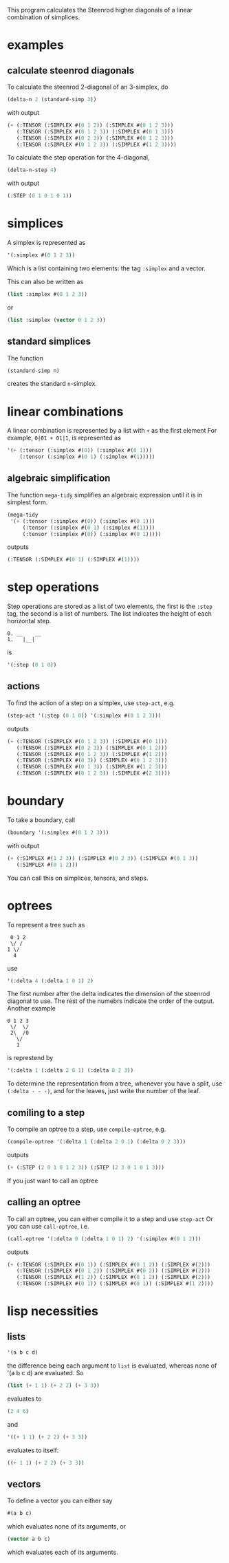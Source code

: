 This program calculates the Steenrod higher diagonals of a linear combination of simplices. 
* examples
** calculate steenrod diagonals
   To calculate the steenrod 2-diagonal of an 3-simplex, do 
   #+begin_src lisp
(delta-n 2 (standard-simp 3))
   #+end_src
   with output
   #+begin_src lisp
(+ (:TENSOR (:SIMPLEX #(0 1 2)) (:SIMPLEX #(0 1 2 3)))
   (:TENSOR (:SIMPLEX #(0 1 2 3)) (:SIMPLEX #(0 1 3)))
   (:TENSOR (:SIMPLEX #(0 2 3)) (:SIMPLEX #(0 1 2 3)))
   (:TENSOR (:SIMPLEX #(0 1 2 3)) (:SIMPLEX #(1 2 3))))
   #+end_src
   To calculate the step operation for the 4-diagonal, 
   #+begin_src lisp
(delta-n-step 4)
   #+end_src
   with output 
   #+begin_src lisp
(:STEP (0 1 0 1 0 1))
   #+end_src
* simplices 
  A simplex is represented as 
  #+begin_src lisp
'(:simplex #(0 1 2 3))
  #+end_src
  Which is a list containing two elements: the tag =:simplex= and a vector. 
  
  This can also be written as 
  #+begin_src lisp
(list :simplex #(0 1 2 3))
  #+end_src
  or 
  #+begin_src lisp
(list :simplex (vector 0 1 2 3))
  #+end_src
** standard simplices
   The function 
  #+begin_src lisp
(standard-simp n)
  #+end_src
   creates the standard =n=-simplex.
* linear combinations
  A linear combination is represented by a list with =+= as the first element
  For example, =0|01 + 01|1=, is represented as 
  #+begin_src lisp
'(+ (:tensor (:simplex #(0)) (:simplex #(0 1)))
    (:tensor (:simplex #(0 1) (:simplex #(1)))))
  #+end_src
** algebraic simplification
   The function =mega-tidy= simplifies an algebraic expression until it is in simplest form.   
  #+begin_src lisp
(mega-tidy
 '(+ (:tensor (:simplex #(0)) (:simplex #(0 1)))
     (:tensor (:simplex #(0 1) (:simplex #(1))))
     (:tensor (:simplex #(0)) (:simplex #(0 1)))))
  #+end_src
   outputs 
  #+begin_src lisp
(:TENSOR (:SIMPLEX #(0 1) (:SIMPLEX #(1))))
  #+end_src
* step operations
  Step operations are stored as a list of two elements, the first is the =:step= tag, the second is a list of numbers. 
  The list indicates the height of each horizontal step.
  #+begin_src verbose
0. __    __
1.   |__|
  #+end_src
  is
  #+begin_src lisp
'(:step (0 1 0))
  #+end_src
** actions
   To find the action of a step on a simplex, use =step-act=, e.g.
   #+begin_src lisp
(step-act '(:step (0 1 0)) '(:simplex #(0 1 2 3)))
   #+end_src
   outputs
   #+begin_src lisp
(+ (:TENSOR (:SIMPLEX #(0 1 2 3)) (:SIMPLEX #(0 1)))
   (:TENSOR (:SIMPLEX #(0 2 3)) (:SIMPLEX #(0 1 2)))
   (:TENSOR (:SIMPLEX #(0 1 2 3)) (:SIMPLEX #(1 2)))
   (:TENSOR (:SIMPLEX #(0 3)) (:SIMPLEX #(0 1 2 3)))
   (:TENSOR (:SIMPLEX #(0 1 3)) (:SIMPLEX #(1 2 3)))
   (:TENSOR (:SIMPLEX #(0 1 2 3)) (:SIMPLEX #(2 3))))
   #+end_src
* boundary
  To take a boundary, call 
  #+begin_src lisp
(boundary '(:simplex #(0 1 2 3)))
  #+end_src
  with output
  #+begin_src lisp
(+ (:SIMPLEX #(1 2 3)) (:SIMPLEX #(0 2 3)) (:SIMPLEX #(0 1 3))
   (:SIMPLEX #(0 1 2)))
  #+end_src 
  You can call this on simplices, tensors, and steps. 
* optrees
  To represent a tree such as 
  #+begin_src verbose
 0 1 2
 \/ /
1 \/
  4
  #+end_src
  use
  #+begin_src lisp
'(:delta 4 (:delta 1 0 1) 2)
  #+end_src
  The first number after the delta indicates the dimension of the steenrod diagonal to use. The rest of the numebrs indicate the order of the output. 
  Another example
  #+begin_src verbose
0 1 2 3
 \/  \/
 2\  /0
   \/
   1 
  #+end_src 
  is represtend by 
  #+begin_src lisp
'(:delta 1 (:delta 2 0 1) (:delta 0 2 3))
  #+end_src
  To determine the representation from a tree, whenever you have a split, use =(:delta - - -)=, and for the leaves, just write the number of the leaf.
** comiling to a step
   To compile an optree to a step, use =compile-optree=, e.g.
   #+begin_src lisp
(compile-optree '(:delta 1 (:delta 2 0 1) (:delta 0 2 3)))
   #+end_src
   outputs
   #+begin_src lisp
(+ (:STEP (2 0 1 0 1 2 3)) (:STEP (2 3 0 1 0 1 3)))
   #+end_src
   If you just want to call an optree
** calling an optree
   To call an optree, you can either compile it to a step and use =step-act=
   Or you can use =call-optree=, i.e.
   #+begin_src lisp
(call-optree '(:delta 0 (:delta 1 0 1) 2) '(:simplex #(0 1 2)))
   #+end_src
   outputs
   #+begin_src lisp
(+ (:TENSOR (:SIMPLEX #(0 1)) (:SIMPLEX #(0 1 2)) (:SIMPLEX #(2)))
   (:TENSOR (:SIMPLEX #(0 1 2)) (:SIMPLEX #(0 2)) (:SIMPLEX #(2)))
   (:TENSOR (:SIMPLEX #(1 2)) (:SIMPLEX #(0 1 2)) (:SIMPLEX #(2)))
   (:TENSOR (:SIMPLEX #(0 1)) (:SIMPLEX #(0 1)) (:SIMPLEX #(1 2))))
   #+end_src
* lisp necessities
** lists
   #+begin_src lisp
'(a b c d)
   #+end_src
   the difference being each argument to =list= is evaluated, whereas none of '(a b c d) are evaluated.
   So 
   #+begin_src lisp
(list (+ 1 1) (+ 2 2) (+ 3 3))
   #+end_src
   evaluates to 
   #+begin_src lisp
(2 4 6)
   #+end_src
   and 
   #+begin_src lisp
'((+ 1 1) (+ 2 2) (+ 3 3))
   #+end_src
   evaluates to itself:
   #+begin_src lisp
((+ 1 1) (+ 2 2) (+ 3 3))
   #+end_src
** vectors 
   To define a vector you can either say
   #+begin_src lisp
#(a b c)
   #+end_src
   which evaluates none of its arguments, or
   #+begin_src lisp
(vector a b c)
   #+end_src 
   which evaluates each of its arguments.
